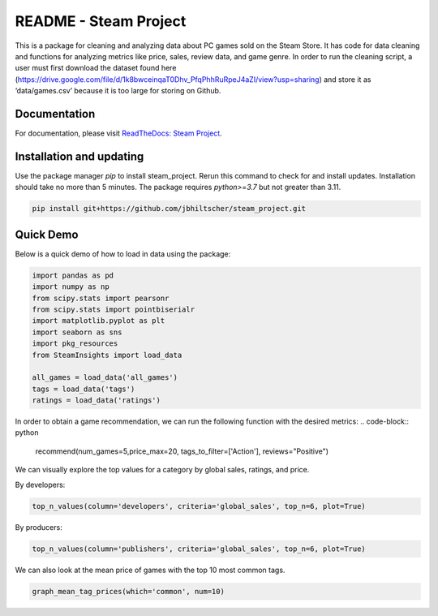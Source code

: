 README - Steam Project
=================

This is a package for cleaning and analyzing data about PC games sold on the Steam Store. It has code for data cleaning and functions for analyzing metrics like price, sales, review data, and game genre. In order to run the cleaning script, a user must first download the dataset found here (https://drive.google.com/file/d/1k8bwceinqaT0Dhv_PfqPhhRuRpeJ4aZI/view?usp=sharing) and store it as ‘data/games.csv’ because it is too large for storing on Github.

Documentation
-------------

For documentation, please visit `ReadTheDocs: Steam Project <https://jbhiltscher.github.io/steam_project/>`_.

Installation and updating
-------------------------

Use the package manager `pip` to install steam_project. Rerun this command to check for and install updates. Installation should take no more than 5 minutes. The package requires `python>=3.7` but not greater than 3.11.

.. code-block:: bash

    pip install git+https://github.com/jbhiltscher/steam_project.git

Quick Demo
----------

Below is a quick demo of how to load in data using the package:

.. code-block:: python

    import pandas as pd
    import numpy as np
    from scipy.stats import pearsonr
    from scipy.stats import pointbiserialr
    import matplotlib.pyplot as plt
    import seaborn as sns
    import pkg_resources
    from SteamInsights import load_data

    all_games = load_data('all_games')
    tags = load_data('tags')
    ratings = load_data('ratings')


In order to obtain a game recommendation, we can run the following function with the desired metrics:
.. code-block:: python
    recommend(num_games=5,price_max=20, tags_to_filter=['Action'], reviews="Positive")


We can visually explore the top values for a category by global sales, ratings, and price.

By developers:

.. code-block:: python

    top_n_values(column='developers', criteria='global_sales', top_n=6, plot=True)

.. image:: figures/top_n_values_developers.png

By producers:

.. code-block:: python

    top_n_values(column='publishers', criteria='global_sales', top_n=6, plot=True)

.. image:: figures/top_n_values_publishers.png


We can also look at the mean price of games with the top 10 most common tags.

.. code-block:: python

    graph_mean_tag_prices(which='common', num=10)

.. image:: figures/common_tag_price.png
